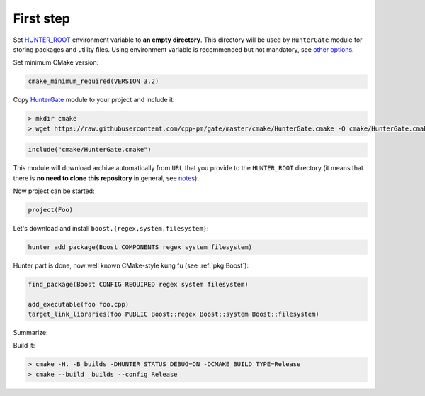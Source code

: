 .. Copyright (c) 2016, Ruslan Baratov
.. All rights reserved.

First step
----------

.. spelling::

  kung fu

Set `HUNTER_ROOT`_ environment variable to **an empty directory**. This
directory will be used by ``HunterGate`` module for storing packages and
utility files.  Using environment variable is recommended but not mandatory,
see `other options`_.

Set minimum CMake version:

.. code-block:: cmake

  cmake_minimum_required(VERSION 3.2)

Copy `HunterGate`_ module to your project and include it:

.. code-block:: none

  > mkdir cmake
  > wget https://raw.githubusercontent.com/cpp-pm/gate/master/cmake/HunterGate.cmake -O cmake/HunterGate.cmake

.. code-block:: cmake

  include("cmake/HunterGate.cmake")

This module will download archive automatically from ``URL`` that you provide
to the ``HUNTER_ROOT`` directory (it means that there is **no need to clone
this repository** in general, see `notes`_):

.. code-block:: cmake
  :emphasize-lines: 2, 3

  HunterGate(
      URL "https://github.com/cpp-pm/hunter/archive/v0.23.297.tar.gz"
      SHA1 "3319fe6a3b08090df7df98dee75134d68e2ef5a3"
  )

Now project can be started:

.. code-block:: cmake

  project(Foo)

Let's download and install ``boost.{regex,system,filesystem}``:

.. code-block:: cmake

  hunter_add_package(Boost COMPONENTS regex system filesystem)

Hunter part is done, now well known CMake-style kung fu (see :ref:`pkg.Boost`):

.. code-block:: cmake

  find_package(Boost CONFIG REQUIRED regex system filesystem)

  add_executable(foo foo.cpp)
  target_link_libraries(foo PUBLIC Boost::regex Boost::system Boost::filesystem)

Summarize:

.. code-block:: cmake
  :emphasize-lines: 5-6, 11

  cmake_minimum_required(VERSION 3.2)

  include("cmake/HunterGate.cmake")
  HunterGate(
      URL "https://github.com/cpp-pm/hunter/archive/v0.23.297.tar.gz"
      SHA1 "3319fe6a3b08090df7df98dee75134d68e2ef5a3"
  )

  project(Foo)

  hunter_add_package(Boost COMPONENTS regex system filesystem)
  find_package(Boost CONFIG REQUIRED regex system filesystem)

  add_executable(foo foo.cpp)
  target_link_libraries(foo PUBLIC Boost::regex Boost::system Boost::filesystem)

Build it:

.. code-block:: shell

  > cmake -H. -B_builds -DHUNTER_STATUS_DEBUG=ON -DCMAKE_BUILD_TYPE=Release
  > cmake --build _builds --config Release

.. _HUNTER_ROOT: https://github.com/ruslo/hunter/wiki/usr.variables#hunter_root
.. _other options: https://github.com/cpp-pm/gate#effects
.. _HunterGate: https://github.com/cpp-pm/gate
.. _notes: https://github.com/cpp-pm/gate#notes
